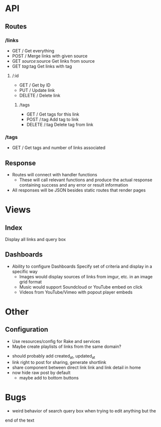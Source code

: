 * API
** Routes
*** /links
    - GET /
      Get everything
    - POST /
      Merge links with given source
    - GET /source/:source
      Get links from source
    - GET /tag/:tag
      Get links with tag
**** /:id
     - GET /
       Get by ID
     - PUT /
       Update link
     - DELETE /
       Delete link
***** /tags
      - GET /
        Get tags for this link
      - POST /:tag
        Add tag to link
      - DELETE /:tag
        Delete tag from link
*** /tags
    - GET /
      Get tags and number of links associated
** Response
   - Routes will connect with handler functions
     - These will call relevant functions and produce the actual response
       containing success and any error or result information
   - All responses will be JSON besides static routes that render pages

* Views
** Index
   Display all links and query box
** Dashboards
   - Ability to configure Dashboards
     Specify set of criteria and display in a specific way
     - Images would display sources of links from imgur, etc.
       in an image grid format
     - Music would support Soundcloud or YouTube embed on click
     - Videos from YouTube/Vimeo with popout player embeds

* Other
** Configuration
   - Use resources/config for Rake and services
   - Maybe create playlists of links from the same domain?
- should probably add created_at, updated_at
- link right to post for sharing, generate shortlink
- share component between direct link link and link detail in home
- now hide raw post by default
  - maybe add to bottom buttons

* Bugs
  - weird behavior of search query box when trying to edit anything but the
  end of the text
